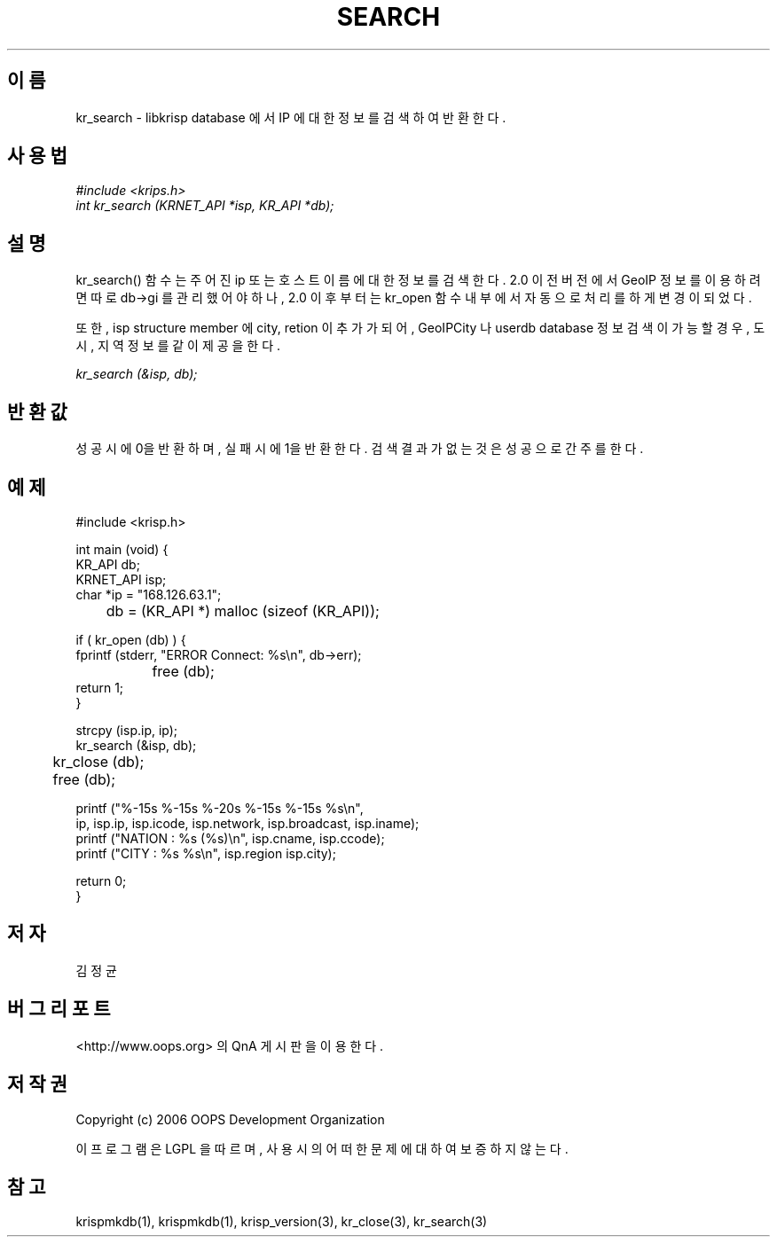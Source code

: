 .TH SEARCH 1 "29 Nov 2006"
.UC 4

.SH 이름
kr_search - libkrisp database 에서 IP 에 대한 정보를 검색하여 반환한다.

.SH 사용법
.I #include <krips.h>
.br
.I int kr_search (KRNET_API *isp, KR_API *db);

.SH 설명
kr_search() 함수는 주어진 ip 또는 호스트이름에 대한 정보를 검색한다.
2.0 이전 버전에서 GeoIP 정보를 이용하려면 따로 db->gi 를 관리했어야 하나,
2.0 이후 부터는 kr_open 함수 내부에서 자동으로 처리를 하게 변경이 되었다.
.PP
또한, isp structure member 에 city, retion 이 추가가 되어, GeoIPCity 나 userdb
database 정보 검색이 가능할 경우, 도시, 지역 정보를 같이 제공을 한다.

.PP
.I kr_search (&isp, db);


.SH 반환값
성공시에 0을 반환하며, 실패시에 1을 반환한다. 검색 결과가 없는 것은 성공으로
간주를 한다.

.SH 예제
.nf
#include <krisp.h>

int main (void) {
    KR_API db;
    KRNET_API isp;
    char *ip = "168.126.63.1";

	db = (KR_API *) malloc (sizeof (KR_API));

    if ( kr_open (db) ) {
        fprintf (stderr, "ERROR Connect: %s\\n", db->err);
		free (db);
        return 1;
    }

    strcpy (isp.ip, ip);
    kr_search (&isp, db);

	kr_close (db);
	free (db);

    printf ("%-15s %-15s %-20s %-15s %-15s %s\\n",
            ip, isp.ip, isp.icode, isp.network, isp.broadcast, isp.iname);
    printf ("NATION : %s (%s)\\n", isp.cname, isp.ccode);
    printf ("CITY   : %s %s\\n", isp.region isp.city);

    return 0;
}
.fi

.SH 저자
김정균

.SH 버그 리포트
<http://www.oops.org> 의 QnA 게시판을 이용한다.

.SH 저작권
Copyright (c) 2006 OOPS Development Organization

이 프로그램은 LGPL 을 따르며, 사용시의 어떠한 문제에 대하여 보증하지 않는다.

.SH "참고"
krispmkdb(1), krispmkdb(1), krisp_version(3), kr_close(3), kr_search(3)
